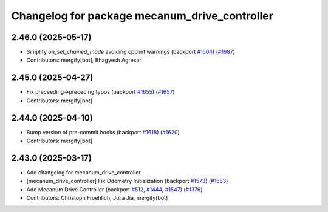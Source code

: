 ^^^^^^^^^^^^^^^^^^^^^^^^^^^^^^^^^^^^^^^^^^^^^^
Changelog for package mecanum_drive_controller
^^^^^^^^^^^^^^^^^^^^^^^^^^^^^^^^^^^^^^^^^^^^^^

2.46.0 (2025-05-17)
-------------------
* Simplify `on_set_chained_mode` avoiding cpplint warnings (backport `#1564 <https://github.com/ros-controls/ros2_controllers/issues/1564>`_) (`#1687 <https://github.com/ros-controls/ros2_controllers/issues/1687>`_)
* Contributors: mergify[bot], Bhagyesh Agresar

2.45.0 (2025-04-27)
-------------------
* Fix preceeding->preceding typos (backport `#1655 <https://github.com/ros-controls/ros2_controllers/issues/1655>`_) (`#1657 <https://github.com/ros-controls/ros2_controllers/issues/1657>`_)
* Contributors: mergify[bot]

2.44.0 (2025-04-10)
-------------------
* Bump version of pre-commit hooks (backport `#1618 <https://github.com/ros-controls/ros2_controllers/issues/1618>`_) (`#1620 <https://github.com/ros-controls/ros2_controllers/issues/1620>`_)
* Contributors: mergify[bot]

2.43.0 (2025-03-17)
-------------------
* Add changelog for mecanum_drive_controller
* [mecanum_drive_controller] Fix Odometry Initialization  (backport `#1573 <https://github.com/ros-controls/ros2_controllers/issues/1573>`_) (`#1583 <https://github.com/ros-controls/ros2_controllers/issues/1583>`_)
* Add Mecanum Drive Controller (backport `#512 <https://github.com/ros-controls/ros2_controllers/issues/512>`_, `#1444 <https://github.com/ros-controls/ros2_controllers/issues/1444>`_, `#1547 <https://github.com/ros-controls/ros2_controllers/issues/1547>`_) (`#1376 <https://github.com/ros-controls/ros2_controllers/issues/1376>`_)
* Contributors: Christoph Froehlich, Julia Jia, mergify[bot]
